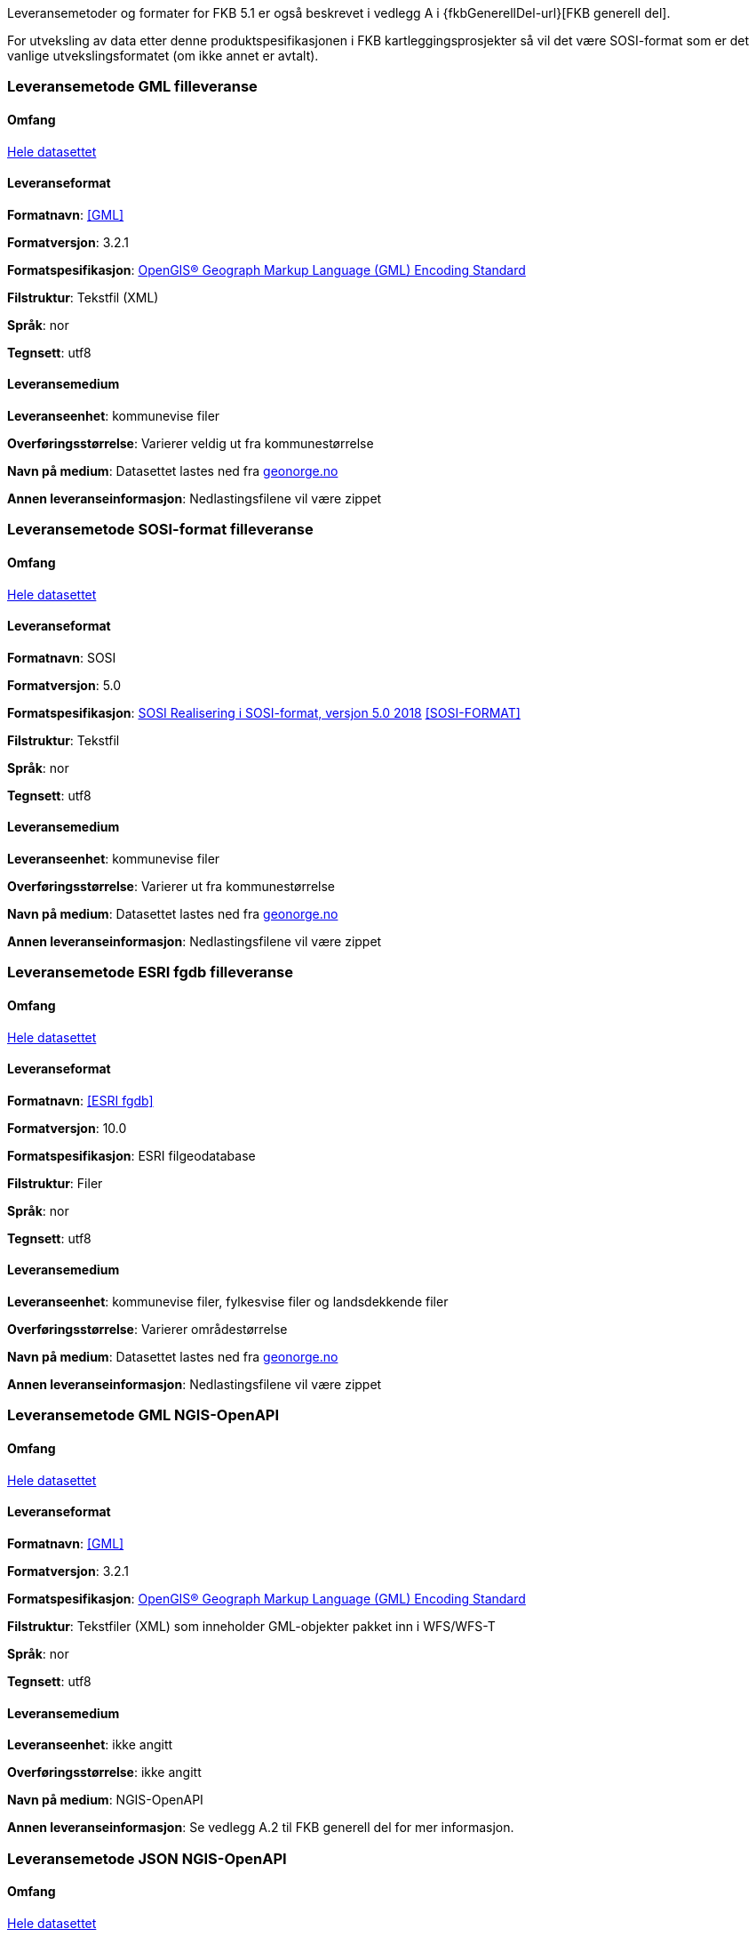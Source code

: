 Leveransemetoder og formater for FKB 5.1 er også beskrevet i vedlegg A i {fkbGenerellDel-url}[FKB generell del].

For utveksling av data etter denne produktspesifikasjonen i FKB kartleggingsprosjekter så vil det være SOSI-format som er det vanlige utvekslingsformatet (om ikke annet er avtalt).


=== Leveransemetode GML filleveranse

==== Omfang
<<HeleDatasettet,Hele datasettet>>

==== Leveranseformat

*Formatnavn*: <<GML>>  

*Formatversjon*: 3.2.1  

*Formatspesifikasjon*: http://www.opengeospatial.org/standards/gml[OpenGIS® Geograph Markup Language (GML) Encoding Standard]

*Filstruktur*: Tekstfil (XML)

*Språk*: nor 

*Tegnsett*: utf8 

==== Leveransemedium  

*Leveranseenhet*: kommunevise filer

*Overføringsstørrelse*:  Varierer veldig ut fra kommunestørrelse  

*Navn på medium*: Datasettet lastes ned fra http://www.geonorge.no[geonorge.no] 

*Annen leveranseinformasjon*: Nedlastingsfilene vil være zippet   


=== Leveransemetode SOSI-format filleveranse 

==== Omfang
<<HeleDatasettet,Hele datasettet>>

==== Leveranseformat  

*Formatnavn*: SOSI

*Formatversjon*: 5.0 

*Formatspesifikasjon*: https://www.kartverket.no/globalassets/geodataarbeid/standardisering/standarder/sosi-del-1-generell-del/realisering-i-sosi-format-5.0-sosi-generell-del.pdf[SOSI Realisering i SOSI-format, versjon 5.0 2018] <<SOSI-FORMAT>>

*Filstruktur*: Tekstfil 

*Språk*: nor 

*Tegnsett*: utf8 

==== Leveransemedium  

*Leveranseenhet*: kommunevise filer 

*Overføringsstørrelse*: Varierer ut fra kommunestørrelse

*Navn på medium*: Datasettet lastes ned fra http://www.geonorge.no[geonorge.no] 

*Annen leveranseinformasjon*: Nedlastingsfilene vil være zippet  


=== Leveransemetode ESRI fgdb filleveranse

==== Omfang
<<HeleDatasettet,Hele datasettet>>

==== Leveranseformat  

*Formatnavn*: <<ESRI fgdb>>  

*Formatversjon*: 10.0 

*Formatspesifikasjon*: ESRI filgeodatabase 

*Filstruktur*: Filer

*Språk*: nor 

*Tegnsett*: utf8 

==== Leveransemedium  

*Leveranseenhet*: kommunevise filer, fylkesvise filer og landsdekkende filer 

*Overføringsstørrelse*: Varierer områdestørrelse

*Navn på medium*: Datasettet lastes ned fra http://www.geonorge.no[geonorge.no]

*Annen leveranseinformasjon*: Nedlastingsfilene vil være zippet


=== Leveransemetode GML NGIS-OpenAPI 

==== Omfang
<<HeleDatasettet,Hele datasettet>>

==== Leveranseformat  

*Formatnavn*: <<GML>>  

*Formatversjon*: 3.2.1  

*Formatspesifikasjon*: http://www.opengeospatial.org/standards/gml[OpenGIS® Geograph Markup Language (GML) Encoding Standard] 

*Filstruktur*: Tekstfiler (XML) som inneholder GML-objekter pakket inn i WFS/WFS-T

*Språk*: nor 

*Tegnsett*: utf8 

==== Leveransemedium  

*Leveranseenhet*: ikke angitt

*Overføringsstørrelse*:  ikke angitt  

*Navn på medium*: NGIS-OpenAPI

*Annen leveranseinformasjon*: Se vedlegg A.2 til FKB generell del for mer informasjon.


=== Leveransemetode JSON NGIS-OpenAPI 

==== Omfang
<<HeleDatasettet,Hele datasettet>>

==== Leveranseformat  

*Formatnavn*: <<JSON>>  

*Formatversjon*: Basert på GeoJSON RFC 7946, august 2016  

*Formatspesifikasjon*: Basert på https://datatracker.ietf.org/doc/html/rfc7946[GeoJSON RFC 7946, august 2016]  

*Filstruktur*: Tekstfiler som inneholder JSON-objekter

*Språk*: nor 

*Tegnsett*: utf8 

==== Leveransemedium  

*Leveranseenhet*: ikke angitt

*Overføringsstørrelse*:  ikke angitt  

*Navn på medium*: NGIS-OpenAPI

*Annen leveranseinformasjon*: Se vedlegg A.2 til FKB generell del for mer informasjon.